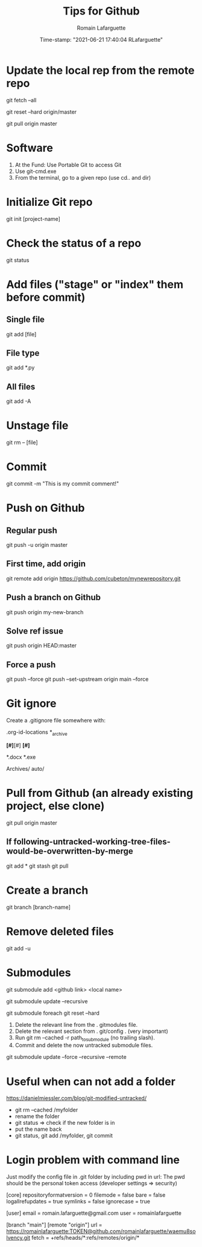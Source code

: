 #+TITLE:     Tips for Github
#+AUTHOR:    Romain Lafarguette
#+EMAIL:     rlafarguette@imf.org
#+DATE:      Time-stamp: "2021-06-21 17:40:04 RLafarguette"

* Update the local rep from the remote repo

# Download all commit and info from the source
git fetch --all 

# Set the local on the source
git reset --hard origin/master

# Pull everything from source
git pull origin master

* Software
  1. At the Fund: Use Portable Git to access Git 
  2. Use git-cmd.exe 
  3. From the terminal, go to a given repo (use cd.. and dir)
     
* Initialize Git repo
git init [project-name]

* Check the status of a repo
git status

* Add files ("stage" or "index" them before commit)

** Single file
git add [file]

** File type
git add *.py

** All files 
git add -A

* Unstage file
git rm -- [file]

* Commit 
git commit -m "This is my commit comment!"

* Push on Github

** Regular push
git push -u origin master

** First  time, add origin
git remote add origin https://github.com/cubeton/mynewrepository.git

** Push a branch on Github
git push origin my-new-branch

** Solve ref issue
git push origin HEAD:master

** Force a push
git push --force
git push --set-upstream origin main --force

* Git ignore
Create a .gitignore file somewhere with:

# -*- mode: gitignore; -*-

# Org-mode
.org-id-locations
*_archive

# Emacs temporary files
*[#]*[#]
*[#]*

# Executables and word files
*.docx
*.exe

# Entire folders
Archives/
auto/

* Pull from Github (an already existing project, else clone)
git pull origin master

** If following-untracked-working-tree-files-would-be-overwritten-by-merge
git add * 
git stash
git pull

* Create a branch
git branch [branch-name]

* Remove deleted files
git add -u
* Submodules

# First (local name can be ignored)
git submodule add <github link> <local name>

# Then to update (don't use --init as I noticed it creates issues)
git submodule update --recursive

# In case of issue: realign the commits (this will discard the commits !)
git submodule foreach git reset --hard

# In case of big problems: 

# Remove a submodule
1. Delete the relevant line from the . gitmodules file.
2. Delete the relevant section from . git/config . (very important)
3. Run git rm --cached -r path_to_submodule (no trailing slash).
4. Commit and delete the now untracked submodule files.

# Solve recursive issues
git submodule update --force --recursive --remote



* Useful when can not add a folder
https://danielmiessler.com/blog/git-modified-untracked/
- git rm --cached /myfolder
- rename the folder
- git status => check if the new folder is in
- put the name back
- git status, git add /myfolder, git commit




* Login problem with command line
Just modify the config file in .git folder by including pwd in url:
The pwd should be the personal token access (developer settings => security)


[core]
	repositoryformatversion = 0
	filemode = false
	bare = false
	logallrefupdates = true
	symlinks = false
	ignorecase = true

[user]
        email = romain.lafarguette@gmail.com
        user = romainlafarguette

[branch "main"]
[remote "origin"]
        url = https://romainlafarguette:TOKEN@github.com/romainlafarguette/waemu8solvency.git        
	fetch = +refs/heads/*:refs/remotes/origin/*

